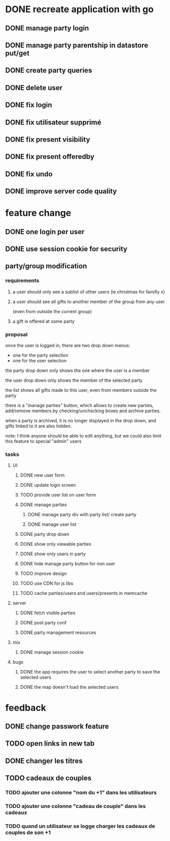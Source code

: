 * DONE recreate application with go
** DONE manage party login
** DONE manage party parentship in datastore put/get
** DONE create party queries
** DONE delete user
** DONE fix login
** DONE fix utilisateur supprimé
** DONE fix present visibility
** DONE fix present offeredby
** DONE fix undo
** DONE improve server code quality
* feature change
** DONE one login per user
** DONE use session cookie for security
** party/group modification
*** requirements
**** a user should only see a sublist of other users (ie christmas for familly x)
**** a user should see all gifts to another member of the group from any user
     (even from outside the current group)
**** a gift is offered at some party
*** proposal
    once the user is logged in, there are two drop down menus:
    - one for the party selection
    - one for the user selection

    the party drop down only shows the one where the user is a member

    the user drop down only shows the member of the selected party

    the list shows all gifts made to this user, even from members
    outside the party


    there is a "manage parties" button, which allows to create new
    parties, add/remove members by checking/unchecking boxes and
    archive parties.

    when a party is archived, it is no longer displayed in the drop
    down, and gifts linked to it are also hidden.

    note: I think anyone should be able to edit anything, but we could
    also limit this feature to special "admin" users

*** tasks
**** UI
***** DONE new user form
***** DONE update login screen
***** TODO provide user list on user form
***** DONE manage parties
****** DONE manage party div with party list/ create party
****** DONE manage user list
***** DONE party drop down
***** DONE show only viewable parties
***** DONE show only users in party
***** DONE hide manage party button for non user
***** TODO improve design
***** TODO use CDN for js libs
***** TODO cache parties/users and users/presents in memcache
**** server
***** DONE fetch visible parties
***** DONE post party conf
***** DONE party management resources
**** mix
***** DONE manage session cookie
**** bugs
***** DONE the app requires the user to select another party to save the selected users
***** DONE the map doesn't load the selected users
* feedback
** DONE change passwork feature
** TODO open links in new tab
** DONE changer les titres
** TODO cadeaux de couples
*** TODO ajouter une colonne "nom du +1" dans les utilisateurs
*** TODO ajouter une colonne "cadeau de couple" dans les cadeaux
*** TODO quand un utilisateur se logge charger les cadeaux de couples de son +1
